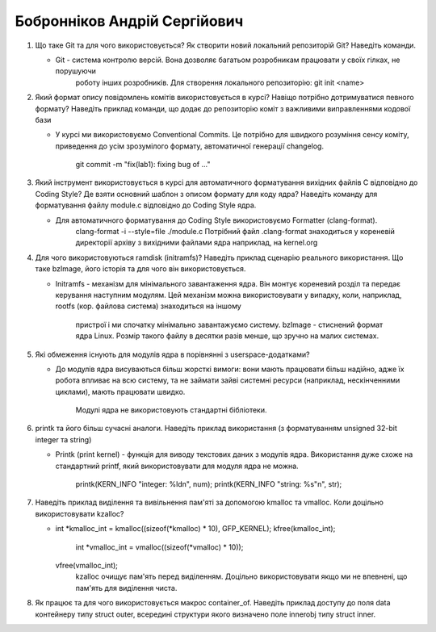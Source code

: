 ==============================
Бобронніков Андрій Сергійович
==============================


#. Що таке Git та для чого використовується? Як створити новий локальний репозиторій Git? Наведіть команди.

   - Git - система контролю версій. Вона дозволяє багатьом розробникам працювати у своїх гілках, не порушуючи
	 роботу інших розробників. Для створення локального репозиторію:
	 git init <name>
	 
#. Який формат опису повідомлень комітів використовується в курсі? Навіщо потрібно дотримуватися певного формату?
   Наведіть приклад команди, що додає до репозиторію коміт з важливими виправленнями кодової бази
   
   - У курсі ми використовуємо Conventional Commits. Це потрібно для швидкого розуміння сенсу коміту, приведення до
     усім зрозумілого формату, автоматичної генерації changelog.
	 git commit -m "fix(lab1): fixing bug of ..."

#. Який інструмент використовується в курсі для автоматичного форматування вихідних файлів C відповідно до Coding Style?
   Де взяти основний шаблон з описом формату для коду ядра? Наведіть команду для форматування файлу module.c відповідно
   до Coding Style ядра.
   
   - Для автоматичного форматування до Coding Style використовуємо Formatter (clang-format). 
	 clang-format -i --style=file ./module.c
	 Потрібний файл .clang-format знаходиться у кореневій директорії архіву з вихідними файлами ядра наприклад, на kernel.org
	 
#. Для чого використовуються ramdisk (initramfs)? Наведіть приклад сценарію реального використання.
   Що таке bzImage, його історія та для чого він використовується.
   
   - Initramfs - механізм для мінімального завантаження ядра. Він монтує кореневий розділ та передає керування наступним модулям.
     Цей механізм можна використовувати у випадку, коли, наприклад, rootfs (кор. файлова система) знаходиться на іншому 
	 пристрої і ми спочатку мінімально завантажуємо систему.
	 bzImage - стиснений формат ядра Linux. Розмір такого файлу в десятки разів менше, що зручно на малих системах.

#. Які обмеження існують для модулів ядра в порівнянні з userspace-додатками?
   
   - До модулів ядра висуваються більш жорсткі вимоги: вони мають працювати більш надійно, адже їх робота впливає
     на всю систему, та не займати зайві системні ресурси (наприклад, нескінченними циклами), мають працювати швидко. 
	 Модулі ядра не використовують стандартні бібліотеки.
   
#. printk та його більш сучасні аналоги. Наведіть приклад використання (з форматуванням unsigned 32-bit integer та string)
   
   - Printk (print kernel) - функція для виводу текстових даних з модулів ядра. Використання дуже схоже на стандартний printf, який 
     використовувати для модуля ядра не можна. 
	 printk(KERN_INFO "integer: %ld\n", num);
	 printk(KERN_INFO "string: %s"\n", str);

#. Наведіть приклад виділення та вивільнення пам'яті за допомогою kmalloc та vmalloc. Коли доцільно використовувати kzalloc?

   - int *kmalloc_int = kmalloc((sizeof(*kmalloc) * 10), GFP_KERNEL);
     kfree(kmalloc_int);
	 int *vmalloc_int = vmalloc((sizeof(*vmalloc) * 10));
     vfree(vmalloc_int);
	 kzalloc очищує пам'ять перед виділенням. Доцільно використовувати якщо ми не впевнені, що пам'ять для виділення чиста.
	 
#. Як працює та для чого використовується макрос container_of. Наведіть приклад доступу до поля data контейнеру типу struct outer, 
   всередині структури якого визначено поле innerobj типу struct inner.
